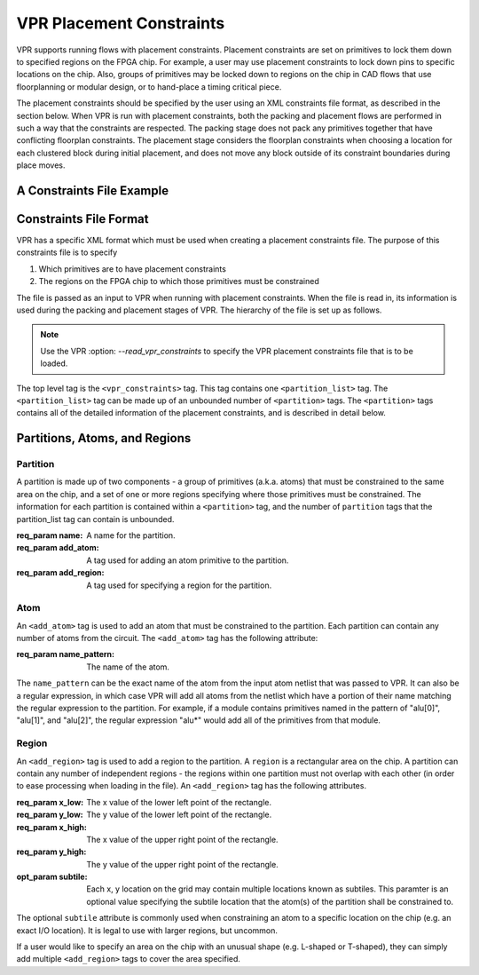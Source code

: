 VPR Placement Constraints
=========================

VPR supports running flows with placement constraints. Placement constraints are set on primitives to lock them down to specified regions on the FPGA chip. For example, a user may use placement constraints to lock down pins to specific locations on the chip. Also, groups of primitives may be locked down to regions on the chip in CAD flows that use floorplanning or modular design, or to hand-place a timing critical piece.

The placement constraints should be specified by the user using an XML constraints file format, as described in the section below. When VPR is run with placement constraints, both the packing and placement flows are performed in such a way that the constraints are respected. The packing stage does not pack any primitives together that have conflicting floorplan constraints. The placement stage considers the floorplan constraints when choosing a location for each clustered block during initial placement, and does not move any block outside of its constraint boundaries during place moves.

A Constraints File Example
--------------------------

.. code-block:: xml
	:caption: An example of a placement constraints file in XML format.
	:linenos:

	<vpr_constraints tool_name="vpr">
     		<partition_list>
	  	<partition name="Part0">
	       		<add_atom name_pattern="li354">
	       		<add_atom name_pattern="alu*"> <!-- Regular expressions can be used to provide name patterns of the primitives to be added -->
	       		<add_atom name_pattern="n877">
	      		 <add_region x_low="3" y_low="1" x_high="7" y_high="2"> <!-- Two rectangular regions are specified, together describing an L-shaped region -->
	       		<add_region x_low="7" y_low="3" x_high="7" y_high="6"
	  	 </partition>
	 	 <partition name="Part1">
	       		<add_region x_low="3" y_low="3" x_high="7" y_high="7" subtile="0"> <!-- One specific location is specified -->
	       		<add_atom name_pattern="n4917">
	      		<add_atom name_pattern="n6010">
	  	</partition>
     		</partition_list>
	</vpr_constraints>

.. _end:

Constraints File Format
-----------------------

VPR has a specific XML format which must be used when creating a placement constraints file. The purpose of this constraints file is to specify 

#. Which primitives are to have placement constraints
#. The regions on the FPGA chip to which those primitives must be constrained

The file is passed as an input to VPR when running with placement constraints. When the file is read in, its information is used during the packing and placement stages of VPR. The hierarchy of the file is set up as follows.

.. note:: Use the VPR :option: `--read_vpr_constraints` to specify the VPR placement constraints file that is to be loaded. 

The top level tag is the ``<vpr_constraints>`` tag. This tag contains one ``<partition_list>`` tag. The ``<partition_list>`` tag can be made up of an unbounded number of ``<partition>`` tags. The ``<partition>`` tags contains all of the detailed information of the placement constraints, and is described in detail below.

Partitions, Atoms, and Regions
------------------------------

Partition
^^^^^^^^^

A partition is made up of two components - a group of primitives (a.k.a. atoms) that must be constrained to the same area on the chip, and a set of one or more regions specifying where those primitives must be constrained. The information for each partition is contained within a ``<partition>`` tag, and the number of ``partition`` tags that the partition_list tag can contain is unbounded. 

:req_param name:
   A name for the partition.

:req_param add_atom:
   A tag used for adding an atom primitive to the partition.

:req_param add_region:
   A tag used for specifying a region for the partition.

Atom 
^^^^

An ``<add_atom>`` tag is used to add an atom that must be constrained to the partition. Each partition can contain any number of atoms from the circuit. The ``<add_atom>`` tag has the following attribute:

:req_param name_pattern:
   The name of the atom.

The ``name_pattern`` can be the exact name of the atom from the input atom netlist that was passed to VPR. It can also be a regular expression, in which case VPR will add all atoms from the netlist which have a portion of their name matching the regular expression to the partition. For example, if a module contains primitives named in the pattern of "alu[0]", "alu[1]", and "alu[2]", the regular expression "alu*" would add all of the primitives from that module.

Region
^^^^^^

An ``<add_region>`` tag is used to add a region to the partition. A ``region`` is a rectangular area on the chip. A partition can contain any number of independent regions - the regions within one partition must not overlap with each other (in order to ease processing when loading in the file). An ``<add_region>`` tag has the following attributes.

:req_param x_low:
   The x value of the lower left point of the rectangle.

:req_param y_low:
   The y value of the lower left point of the rectangle.

:req_param x_high:
   The x value of the upper right point of the rectangle.

:req_param y_high:
   The y value of the upper right point of the rectangle.

:opt_param subtile:
   Each x, y location on the grid may contain multiple locations known as subtiles. This paramter is an optional value specifying the subtile location that the atom(s) of the partition shall be constrained to.

The optional ``subtile`` attribute is commonly used when constraining an atom to a specific location on the chip (e.g. an exact I/O location). It is legal to use with larger regions, but uncommon.

If a user would like to specify an area on the chip with an unusual shape (e.g. L-shaped or T-shaped), they can simply add multiple ``<add_region>`` tags to cover the area specified.








